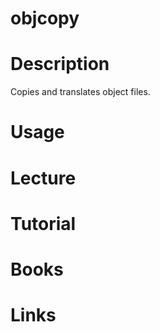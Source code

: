 #+TAGS: objcopy binutils


* objcopy
* Description
Copies and translates object files.
* Usage
* Lecture
* Tutorial
* Books
* Links
